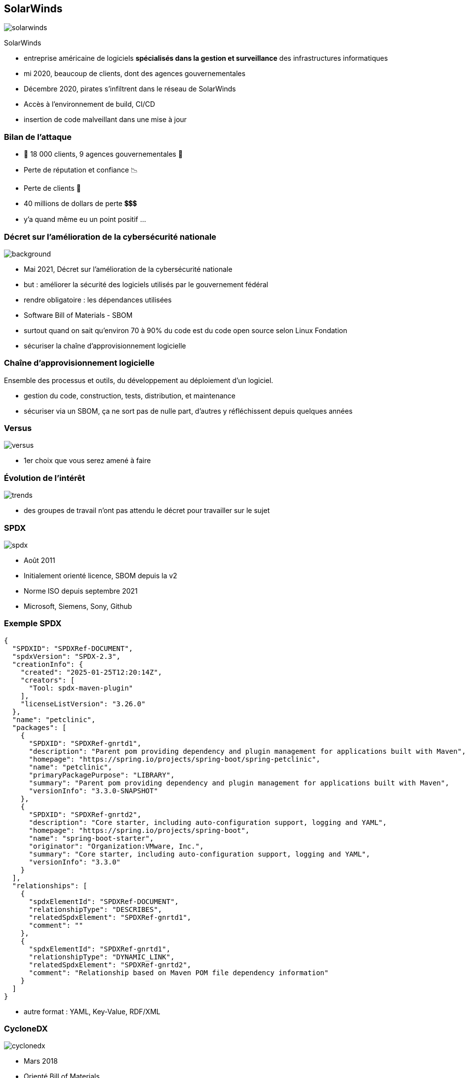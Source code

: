 [%notitle]
== SolarWinds

[.step]
image::images/solarwinds.png[]

SolarWinds

[.notes]
--
* entreprise américaine de logiciels *spécialisés dans la gestion et surveillance* des infrastructures informatiques
* mi 2020, beaucoup de clients, dont des agences gouvernementales
* Décembre 2020, pirates s'infiltrent dans le réseau de SolarWinds
* Accès à l'environnement de build, CI/CD
* insertion de code malveillant dans une mise à jour
--

=== Bilan de l'attaque

[.step]
* 👾 18 000 clients, 9 agences gouvernementales 👾
* Perte de réputation et confiance 📉
* Perte de clients 👋
* 40 millions de dollars de perte 💲💲💲

[.notes]
--
* y'a quand même eu un point positif ...
--

[%notitle]
=== Décret sur l'amélioration de la cybersécurité nationale

image::images/uncle_biden.png[background, size=contain]

[.notes]
--
* Mai 2021, Décret sur l'amélioration de la cybersécurité nationale
* but : améliorer la sécurité des logiciels utilisés par le gouvernement fédéral
* rendre obligatoire : les dépendances utilisées
* Software Bill of Materials - SBOM
* surtout quand on sait qu'environ 70 à 90% du code est du code open source selon Linux Fondation
* sécuriser la chaîne d'approvisionnement logicielle
--


=== Chaîne d'approvisionnement logicielle

Ensemble des processus et outils, du développement au déploiement d'un logiciel.

[.notes]
--
* gestion du code, construction, tests, distribution, et maintenance
* sécuriser via un SBOM, ça ne sort pas de nulle part, d'autres y réfléchissent depuis quelques années
--

[%notitle]
=== Versus

image::images/versus.svg[]

[.notes]
--
* 1er choix que vous serez amené à faire
--

=== Évolution de l'intérêt

image::images/trends.svg[]

[.notes]
--
* des groupes de travail n'ont pas attendu le décret pour travailler sur le sujet
--

[%notitle.columns.is-vcentered]
=== SPDX

[.column.is-one-third]
image:images/spdx.svg[]

[.column]
****
[.step]
* Août 2011
* Initialement orienté licence, SBOM depuis la v2
* Norme ISO depuis septembre 2021
* Microsoft, Siemens, Sony, Github
****


=== Exemple SPDX

[.large-code-exemple]
--

[source,json, highlight=1..11|12..21|22..30|32..44]
----
{
  "SPDXID": "SPDXRef-DOCUMENT",
  "spdxVersion": "SPDX-2.3",
  "creationInfo": {
    "created": "2025-01-25T12:20:14Z",
    "creators": [
      "Tool: spdx-maven-plugin"
    ],
    "licenseListVersion": "3.26.0"
  },
  "name": "petclinic",
  "packages": [
    {
      "SPDXID": "SPDXRef-gnrtd1",
      "description": "Parent pom providing dependency and plugin management for applications built with Maven",
      "homepage": "https://spring.io/projects/spring-boot/spring-petclinic",
      "name": "petclinic",
      "primaryPackagePurpose": "LIBRARY",
      "summary": "Parent pom providing dependency and plugin management for applications built with Maven",
      "versionInfo": "3.3.0-SNAPSHOT"
    },
    {
      "SPDXID": "SPDXRef-gnrtd2",
      "description": "Core starter, including auto-configuration support, logging and YAML",
      "homepage": "https://spring.io/projects/spring-boot",
      "name": "spring-boot-starter",
      "originator": "Organization:VMware, Inc.",
      "summary": "Core starter, including auto-configuration support, logging and YAML",
      "versionInfo": "3.3.0"
    }
  ],
  "relationships": [
    {
      "spdxElementId": "SPDXRef-DOCUMENT",
      "relationshipType": "DESCRIBES",
      "relatedSpdxElement": "SPDXRef-gnrtd1",
      "comment": ""
    },
    {
      "spdxElementId": "SPDXRef-gnrtd1",
      "relationshipType": "DYNAMIC_LINK",
      "relatedSpdxElement": "SPDXRef-gnrtd2",
      "comment": "Relationship based on Maven POM file dependency information"
    }
  ]
}
----

--

[.notes]
--
* autre format : YAML, Key-Value, RDF/XML
--



[%notitle.columns.is-vcentered]
=== CycloneDX

[.column.is-two-fifths]
image:images/cyclonedx.svg[]

[.column]
****
[.step]
* Mars 2018
* Orienté Bill of Materials
* Norme ECMA depuis juin 2024
* IBM, Spotify, Gitlab
****

[.notes]
--
* Community Driven Specification
--


=== Exemple CycloneDX

[.large-code-exemple]
--

[source,json, highlight=2..13|14..25|27..39|54..71]
----
{
  "bomFormat": "CycloneDX",
  "specVersion": "1.5",
  "serialNumber": "urn:uuid:da67396d-a1a3-3983-9570-6f8b96ac7392",
  "version": "3.3.0-SNAPSHOT",
  "metadata": {
    "tools": [
      {
        "vendor": "OWASP Foundation",
        "name": "CycloneDX Maven plugin",
        "version": "2.8.0"
      }
    ],
    "component": {
      "group": "org.springframework.samples",
      "name": "spring-petclinic",
      "version": "3.3.0-SNAPSHOT",
      "description": "Parent pom providing dependency and plugin management for applications built with Maven",
      "externalReferences": [
        {
          "type": "vcs",
          "url": "https://github.com/spring-projects/spring-boot/spring-petclinic"
        }
      ]
    }
  },
  "components": [
    {
      "publisher": "VMware, Inc.",
      "group": "org.springframework.boot",
      "name": "spring-boot-starter",
      "version": "3.3.0",
      "description": "Core starter, including auto-configuration support, logging and YAML",
      "scope": "required",
      "purl": "pkg:maven/org.springframework.boot/spring-boot-starter@3.3.0?type=jar",
      "externalReferences": [
        {
          "type": "website",
          "url": "https://spring.io/projects/spring-boot"
        },
        {
          "type": "issue-tracker",
          "url": "https://github.com/spring-projects/spring-boot/issues"
        },
        {
          "type": "vcs",
          "url": "https://github.com/spring-projects/spring-boot"
        }
      ],
      "type": "library",
      "bom-ref": "pkg:maven/org.springframework.boot/spring-boot-starter@3.3.0?type=jar"
    }
  ],
  "dependencies": [
    {
      "ref": "pkg:maven/org.springframework.samples/spring-petclinic@3.3.0-SNAPSHOT?type=jar",
      "dependsOn": [
        "pkg:maven/org.springframework.boot/spring-boot-starter-actuator@3.3.0?type=jar",
        "pkg:maven/org.springframework.boot/spring-boot-starter-cache@3.3.0?type=jar",
        "pkg:maven/org.springframework.boot/spring-boot-starter-data-jpa@3.3.0?type=jar",
        "pkg:maven/org.springframework.boot/spring-boot-starter-web@3.3.0?type=jar",
        "pkg:maven/org.springframework.boot/spring-boot-starter-validation@3.3.0?type=jar",
        "pkg:maven/org.springframework.boot/spring-boot-starter-thymeleaf@3.3.0?type=jar",
        "pkg:maven/com.h2database/h2@2.2.224?type=jar",
        "pkg:maven/com.mysql/mysql-connector-j@8.3.0?type=jar",
        "pkg:maven/org.postgresql/postgresql@42.7.3?type=jar",
        "pkg:maven/javax.cache/cache-api@1.1.1?type=jar",
        "pkg:maven/com.github.ben-manes.caffeine/caffeine@3.1.8?type=jar",
        "pkg:maven/org.webjars.npm/bootstrap@5.3.3?type=jar",
        "pkg:maven/org.webjars.npm/font-awesome@4.7.0?type=jar",
        "pkg:maven/jakarta.xml.bind/jakarta.xml.bind-api@4.0.2?type=jar"
      ]
    }
  ]
}
----

--

[.notes]
--
* autre format : XML ou protobuff
* plein d'outils supportent les 2 formats et peuvent les convertir
--

=== !

. Emergence des SBOM ✅
. *Outils de génération*
. Outils d'agrégation et analyse
. L'univers des BOM

